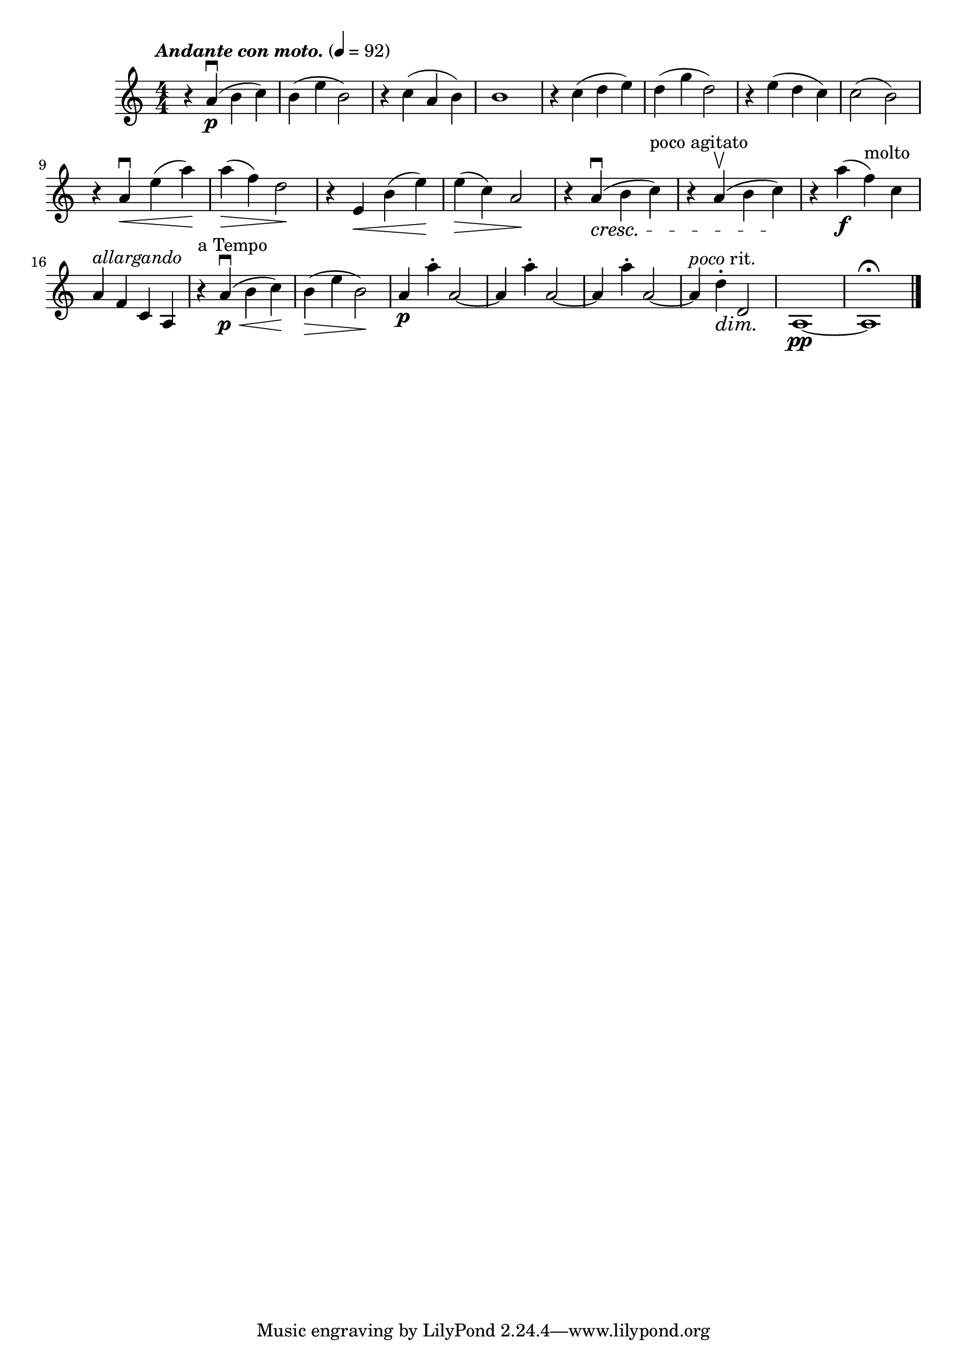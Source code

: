 \score {
  \header { title="IV." }
  \relative {
    \compoundMeter #'((4 4))
  
    \tempo \markup { \italic "Andante con moto." } 4 = 92

    r4 a'\downbow\p (b c)
    b (e b2)
    r4 c (a b)
    b1
    r4 c (d e)
    d (g d2)
    r4 e (d c)
    c2 (b)

    \break

    r4 a\downbow \< e' (a) \!
    a \> (f) d2 \!
    r4 e, \<  b' (e) \!
    e \> (c) a2 \!
    r4 a\downbow  \cresc (b c^"poco agitato")
    r4 a\upbow (b c)
    \! r4 a'\f (f^molto) c

    \break

    a^\markup {\italic allargando } f c a
    r4^"a Tempo" a'\downbow\p \< (b c) \!
    b \> (e b2) \!
    a4\p a'-. a,2~
    a4 a'-. a,2~
    a4 a'-. a,2~
    a4 ^\markup {\italic poco rit. } d-. \dim d,2 \!
    a1\pp~
    a1\fermata
    

    \bar "|."
  }
}
